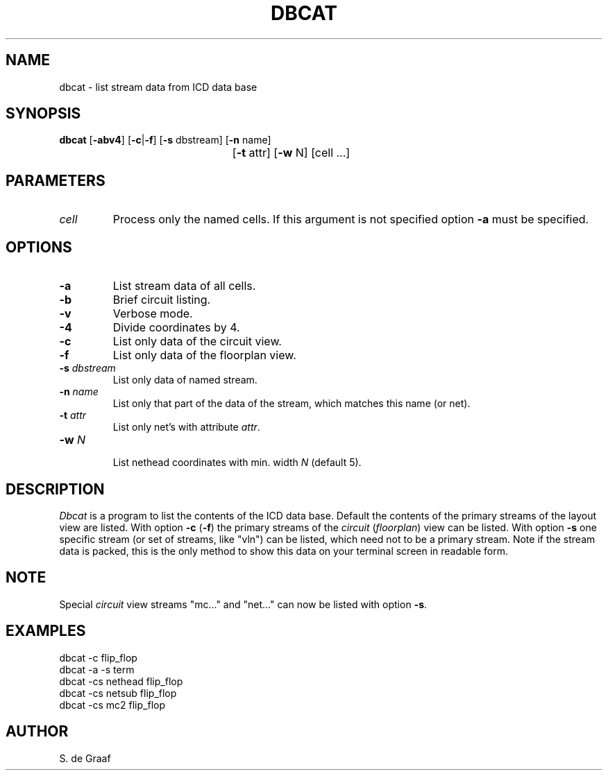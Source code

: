 .TH DBCAT 1ICD "2/9/87"
.UC 4
.SH NAME
dbcat - list stream data from ICD data base
.SH SYNOPSIS
.ie n .ta 30
.el .ta 0
\fBdbcat\fP [\fB-abv4\fP] [\fB-c\fP|\fB-f\fP] [\fB-s\fP dbstream] [\fB-n\fP name]
.if n .br
	[\fB-t\fP attr] [\fB-w\fP N] [cell ...]
.SH PARAMETERS
.TP
.I cell
Process only the named cells.
.if !n .br
If this argument is not specified
option
.B -a
must be specified.
.SH OPTIONS
.TP
.B -a
List stream data of all cells.
.TP
.B -b
Brief circuit listing.
.TP
.B -v
Verbose mode.
.TP
.B -4
Divide coordinates by 4.
.TP
.B -c
List only data of the circuit view.
.TP
.B -f
List only data of the floorplan view.
.TP
\fB-s\fP \fIdbstream\fP
List only data of named stream.
.TP
\fB-n\fP \fIname\fP
List only that part of the data of the stream,
which matches this name (or net).
.TP
\fB-t\fP \fIattr\fP
List only net's with attribute \fIattr\fP.
.TP
\fB-w\fP \fIN\fP
.br
List nethead coordinates with min. width \fIN\fP (default 5).
.SH DESCRIPTION
.I Dbcat
is a program to list the contents of the ICD data base.
Default the contents of the primary streams of the layout view are listed.
With option \fB-c\fP (\fB-f\fP) the primary streams
of the \fIcircuit\fP (\fIfloorplan\fP) view can be listed.
With option \fB-s\fP one specific stream (or set of streams, like "vln")
can be listed,
which need not to be a primary stream.
Note if the stream data is packed,
this is the only method to show this data on your terminal screen
in readable form.
.SH NOTE
Special \fIcircuit\fP view streams "mc..." and "net..." can now be listed
with option \fB-s\fP.
.SH EXAMPLES
dbcat -c flip_flop
.br
dbcat -a -s term
.br
dbcat -cs nethead flip_flop
.br
dbcat -cs netsub flip_flop
.br
dbcat -cs mc2 flip_flop
.SH AUTHOR
S. de Graaf
